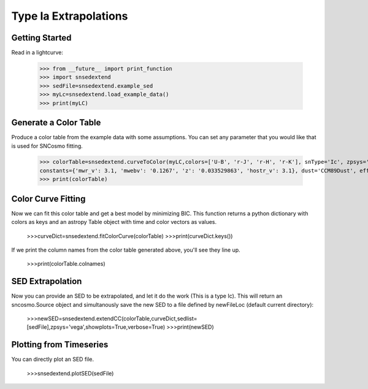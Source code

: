 **********************
Type Ia Extrapolations
**********************

Getting Started
===============

Read in a lightcurve:


    >>> from __future__ import print_function
    >>> import snsedextend
    >>> sedFile=snsedextend.example_sed
    >>> myLc=snsedextend.load_example_data()
    >>> print(myLC)

Generate a Color Table
======================
Produce a color table from the example data with some assumptions. You can set any parameter that you would like that is used for SNCosmo fitting.
    
    >>> colorTable=snsedextend.curveToColor(myLC,colors=['U-B', 'r-J', 'r-H', 'r-K'], snType='Ic', zpsys='vega', bounds={'hostebv': (-1, 1), 't0': (53787.94, 53797.94)},
    constants={'mwr_v': 3.1, 'mwebv': '0.1267', 'z': '0.033529863', 'hostr_v': 3.1}, dust='CCM89Dust', effect_frames=['rest', 'obs'], effect_names=['host', 'mw'])
    >>> print(colorTable)

Color Curve Fitting
===================
Now we can fit this color table and get a best model by minimizing BIC.
This function returns a python dictionary with colors as keys and an astropy Table object
with time and color vectors as values.

    >>>curveDict=snsedextend.fitColorCurve(colorTable)
    >>>print(curveDict.keys())

If we print the column names from the color table generated above, you'll see they line up.

    >>>print(colorTable.colnames)

SED Extrapolation
=================
Now you can provide an SED to be extrapolated, and let it do the work (This is a type Ic). This will return an
sncosmo.Source object and simultanously save the new SED to a file defined by newFileLoc (default current directory):

    >>>newSED=snsedextend.extendCC(colorTable,curveDict,sedlist=[sedFile],zpsys='vega',showplots=True,verbose=True)
    >>>print(newSED)

Plotting from Timeseries
========================
You can directly plot an SED file.

    >>>snsedextend.plotSED(sedFile)
